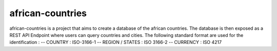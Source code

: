 =====
african-countries
=====

african-countries is a project that aims to create a database of the african countries.
The database is then exposed as a REST API Endpoint where users can query countries and cities.
The following standard format are used for the identification :
-- COUNTRY : ISO-3166-1
-- REGION / STATES : ISO 3166-2
-- CURRENCY : ISO 4217

